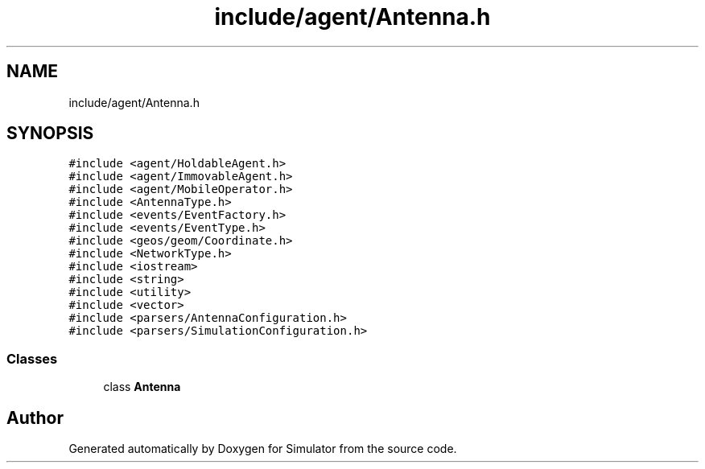 .TH "include/agent/Antenna.h" 3 "Thu May 20 2021" "Simulator" \" -*- nroff -*-
.ad l
.nh
.SH NAME
include/agent/Antenna.h
.SH SYNOPSIS
.br
.PP
\fC#include <agent/HoldableAgent\&.h>\fP
.br
\fC#include <agent/ImmovableAgent\&.h>\fP
.br
\fC#include <agent/MobileOperator\&.h>\fP
.br
\fC#include <AntennaType\&.h>\fP
.br
\fC#include <events/EventFactory\&.h>\fP
.br
\fC#include <events/EventType\&.h>\fP
.br
\fC#include <geos/geom/Coordinate\&.h>\fP
.br
\fC#include <NetworkType\&.h>\fP
.br
\fC#include <iostream>\fP
.br
\fC#include <string>\fP
.br
\fC#include <utility>\fP
.br
\fC#include <vector>\fP
.br
\fC#include <parsers/AntennaConfiguration\&.h>\fP
.br
\fC#include <parsers/SimulationConfiguration\&.h>\fP
.br

.SS "Classes"

.in +1c
.ti -1c
.RI "class \fBAntenna\fP"
.br
.in -1c
.SH "Author"
.PP 
Generated automatically by Doxygen for Simulator from the source code\&.
